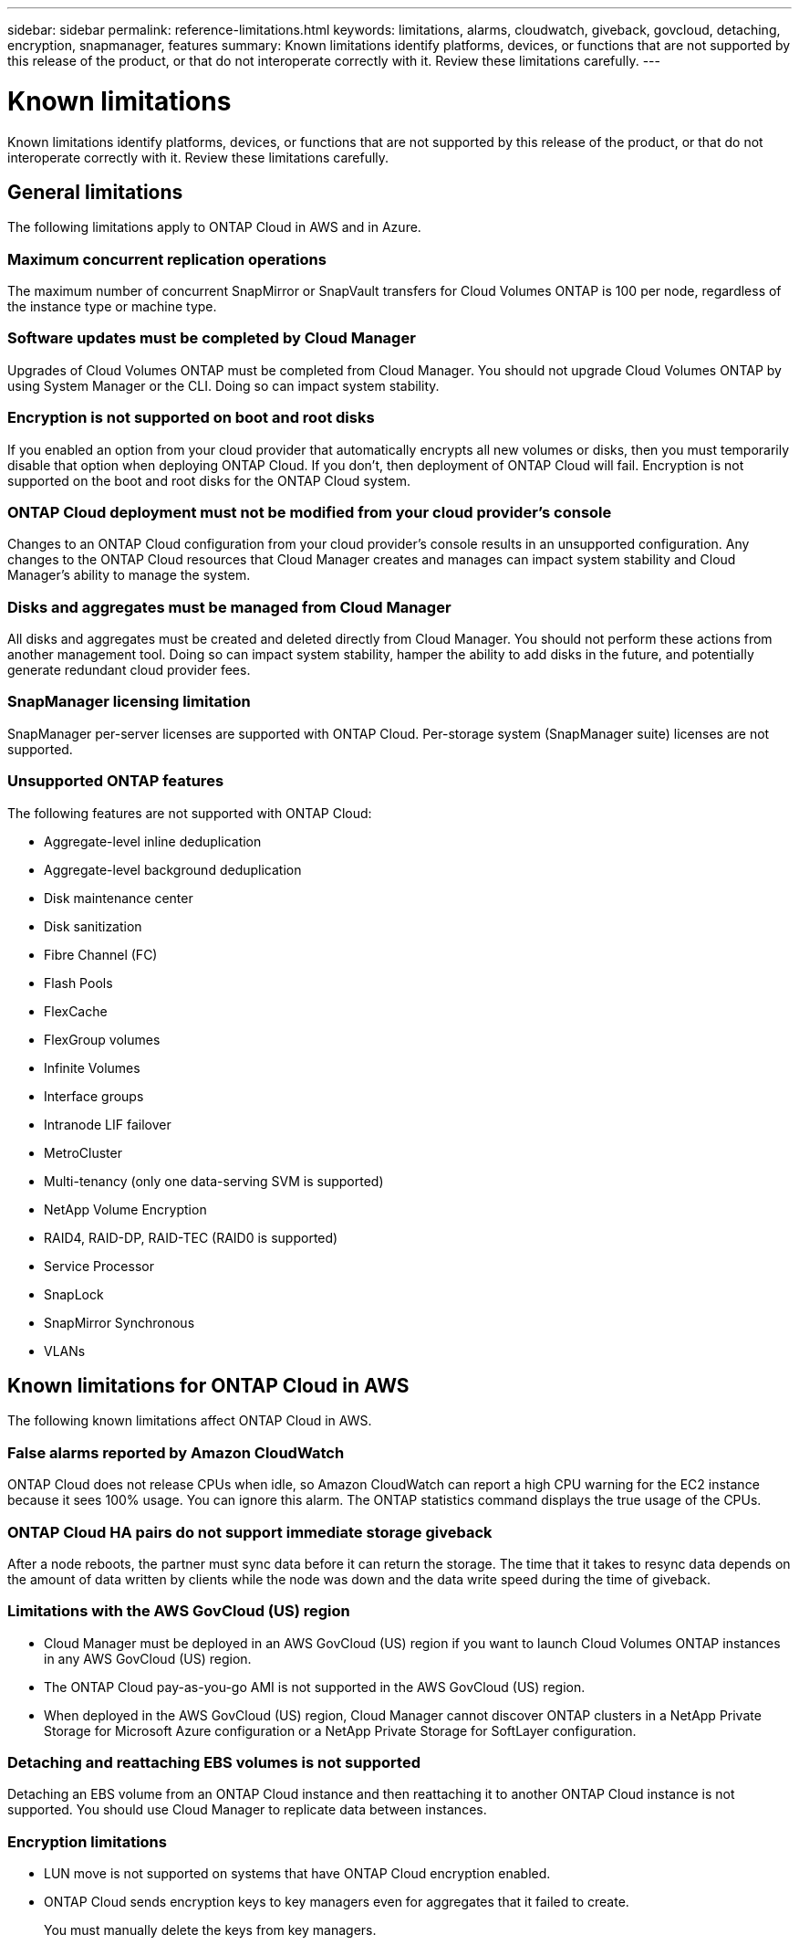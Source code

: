 ---
sidebar: sidebar
permalink: reference-limitations.html
keywords: limitations, alarms, cloudwatch, giveback, govcloud, detaching, encryption, snapmanager, features
summary: Known limitations identify platforms, devices, or functions that are not supported by this release of the product, or that do not interoperate correctly with it. Review these limitations carefully.
---

= Known limitations
:hardbreaks:
:nofooter:
:icons: font
:linkattrs:
:imagesdir: ./media/

[.lead]
Known limitations identify platforms, devices, or functions that are not supported by this release of the product, or that do not interoperate correctly with it. Review these limitations carefully.

== General limitations

The following limitations apply to ONTAP Cloud in AWS and in Azure.

=== Maximum concurrent replication operations

The maximum number of concurrent SnapMirror or SnapVault transfers for Cloud Volumes ONTAP is 100 per node, regardless of the instance type or machine type.

=== Software updates must be completed by Cloud Manager

Upgrades of Cloud Volumes ONTAP must be completed from Cloud Manager. You should not upgrade Cloud Volumes ONTAP by using System Manager or the CLI. Doing so can impact system stability.

=== Encryption is not supported on boot and root disks

If you enabled an option from your cloud provider that automatically encrypts all new volumes or disks, then you must temporarily disable that option when deploying ONTAP Cloud. If you don't, then deployment of ONTAP Cloud will fail. Encryption is not supported on the boot and root disks for the ONTAP Cloud system.

=== ONTAP Cloud deployment must not be modified from your cloud provider’s console

Changes to an ONTAP Cloud configuration from your cloud provider's console results in an unsupported configuration. Any changes to the ONTAP Cloud resources that Cloud Manager creates and manages can impact system stability and Cloud Manager's ability to manage the system.

=== Disks and aggregates must be managed from Cloud Manager

All disks and aggregates must be created and deleted directly from Cloud Manager. You should not perform these actions from another management tool. Doing so can impact system stability, hamper the ability to add disks in the future, and potentially generate redundant cloud provider fees.

=== SnapManager licensing limitation

SnapManager per-server licenses are supported with ONTAP Cloud. Per-storage system (SnapManager suite) licenses are not supported.

=== Unsupported ONTAP features

The following features are not supported with ONTAP Cloud:

* Aggregate-level inline deduplication
* Aggregate-level background deduplication
* Disk maintenance center
* Disk sanitization
* Fibre Channel (FC)
* Flash Pools
* FlexCache
* FlexGroup volumes
* Infinite Volumes
* Interface groups
* Intranode LIF failover
* MetroCluster
* Multi-tenancy (only one data-serving SVM is supported)
* NetApp Volume Encryption
* RAID4, RAID-DP, RAID-TEC (RAID0 is supported)
* Service Processor
* SnapLock
* SnapMirror Synchronous
* VLANs

== Known limitations for ONTAP Cloud in AWS

The following known limitations affect ONTAP Cloud in AWS.

=== False alarms reported by Amazon CloudWatch

ONTAP Cloud does not release CPUs when idle, so Amazon CloudWatch can report a high CPU warning for the EC2 instance because it sees 100% usage. You can ignore this alarm. The ONTAP statistics command displays the true usage of the CPUs.

=== ONTAP Cloud HA pairs do not support immediate storage giveback

After a node reboots, the partner must sync data before it can return the storage. The time that it takes to resync data depends on the amount of data written by clients while the node was down and the data write speed during the time of giveback.

=== Limitations with the AWS GovCloud (US) region

* Cloud Manager must be deployed in an AWS GovCloud (US) region if you want to launch Cloud Volumes ONTAP instances in any AWS GovCloud (US) region.
* The ONTAP Cloud pay-as-you-go AMI is not supported in the AWS GovCloud (US) region.
* When deployed in the AWS GovCloud (US) region, Cloud Manager cannot discover ONTAP clusters in a NetApp Private Storage for Microsoft Azure configuration or a NetApp Private Storage for SoftLayer configuration.

=== Detaching and reattaching EBS volumes is not supported

Detaching an EBS volume from an ONTAP Cloud instance and then reattaching it to another ONTAP Cloud instance is not supported. You should use Cloud Manager to replicate data between instances.

=== Encryption limitations

* LUN move is not supported on systems that have ONTAP Cloud encryption enabled.
* ONTAP Cloud sends encryption keys to key managers even for aggregates that it failed to create.
+
You must manually delete the keys from key managers.
